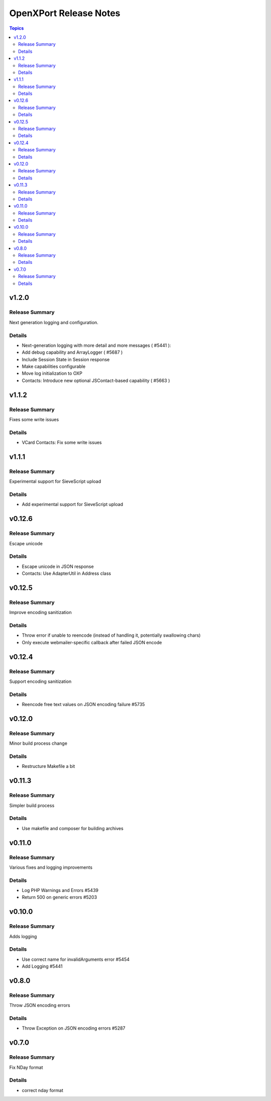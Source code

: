 =======================
OpenXPort Release Notes
=======================

.. contents:: Topics

v1.2.0
=======

Release Summary
---------------
Next generation logging and configuration.

Details
-------
* Next-generation logging with more detail and more messages ( #5441 ):
* Add debug capability and ArrayLogger ( #5687 )
* Include Session State in Session response
* Make capabilities configurable
* Move log initialization to OXP
* Contacts: Introduce new optional JSContact-based capability ( #5663 )

v1.1.2
=======

Release Summary
---------------
Fixes some write issues

Details
-------
* VCard Contacts: Fix some write issues

v1.1.1
=======

Release Summary
---------------
Experimental support for SieveScript upload

Details
-------
* Add experimental support for SieveScript upload

v0.12.6
=======

Release Summary
---------------
Escape unicode

Details
-------
* Escape unicode in JSON response
* Contacts: Use AdapterUtil in Address class

v0.12.5
=======

Release Summary
---------------
Improve encoding sanitization

Details
-------
* Throw error if unable to reencode (instead of handling it, potentially swallowing chars)
* Only execute webmailer-specific callback after failed JSON encode

v0.12.4
=======

Release Summary
---------------
Support encoding sanitization

Details
-------
* Reencode free text values on JSON encoding failure #5735

v0.12.0
=======

Release Summary
---------------
Minor build process change

Details
-------
* Restructure Makefile a bit

v0.11.3
=======

Release Summary
---------------
Simpler build process

Details
-------
* Use makefile and composer for building archives

v0.11.0
=======

Release Summary
---------------
Various fixes and logging improvements

Details
-------
* Log PHP Warnings and Errors #5439
* Return 500 on generic errors #5203

v0.10.0
=======

Release Summary
---------------
Adds logging

Details
-------
* Use correct name for invalidArguments error #5454
* Add Logging #5441

v0.8.0
======

Release Summary
---------------
Throw JSON encoding errors

Details
-------
* Throw Exception on JSON encoding errors #5287

v0.7.0
======

Release Summary
---------------
Fix NDay format

Details
-------
* correct nday format
